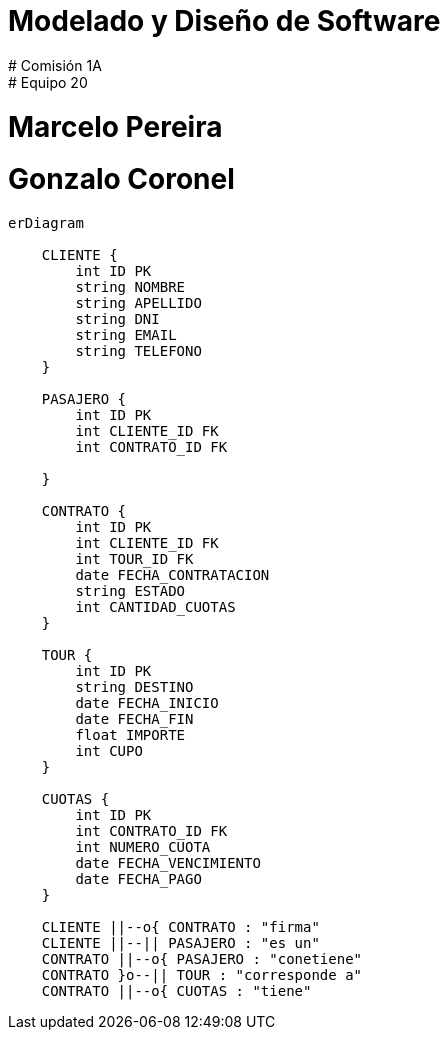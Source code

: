 :kroki-server-url: http://127.0.0.1:8000
:imagesdir: ./images
:doctype: book


[role="big"]
# Modelado y Diseño de Software
# Comisión 1A
# Equipo 20
# Marcelo Pereira
# Gonzalo Coronel

:pagebreak:

[mermaid, target=der, svg]
....
erDiagram

    CLIENTE {
        int ID PK
        string NOMBRE
        string APELLIDO
        string DNI
        string EMAIL
        string TELEFONO
    }

    PASAJERO {
        int ID PK
        int CLIENTE_ID FK
        int CONTRATO_ID FK

    }

    CONTRATO {
        int ID PK
        int CLIENTE_ID FK
        int TOUR_ID FK
        date FECHA_CONTRATACION
        string ESTADO
        int CANTIDAD_CUOTAS
    }
    
    TOUR {
        int ID PK
        string DESTINO
        date FECHA_INICIO
        date FECHA_FIN
        float IMPORTE
        int CUPO
    }

    CUOTAS {
        int ID PK
        int CONTRATO_ID FK
        int NUMERO_CUOTA
        date FECHA_VENCIMIENTO
        date FECHA_PAGO
    }

    CLIENTE ||--o{ CONTRATO : "firma"
    CLIENTE ||--|| PASAJERO : "es un"
    CONTRATO ||--o{ PASAJERO : "conetiene"
    CONTRATO }o--|| TOUR : "corresponde a"
    CONTRATO ||--o{ CUOTAS : "tiene"
....
